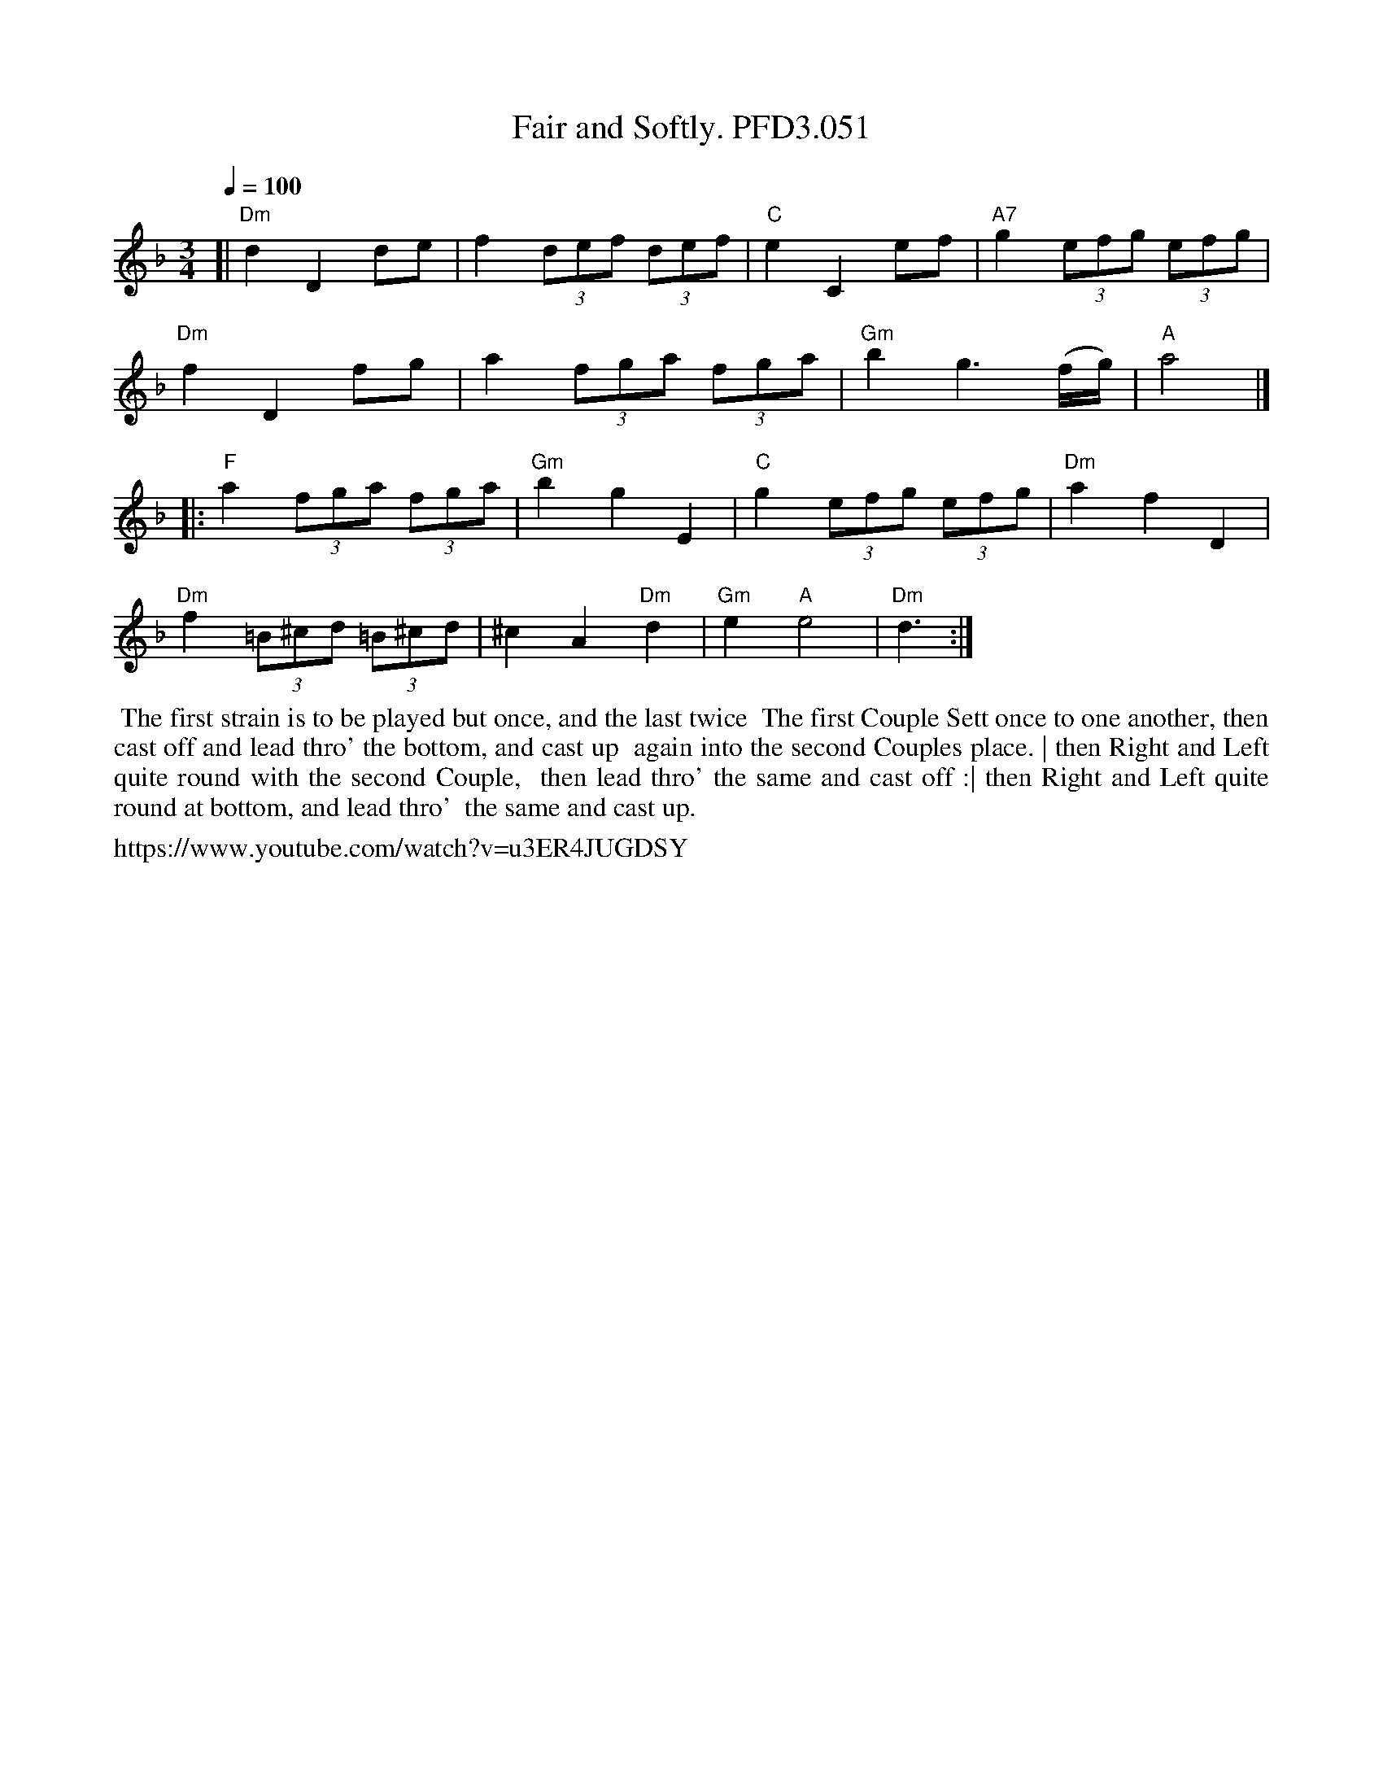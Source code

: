 X: 3
T: Fair and Softly. PFD3.051
B: Playford, Dancing Master Vol 3, 2nd Ed, c1726
Z: village music project Ruairidh Greig 2015
M: 3/4
L: 1/8
Q: 1/4=100
K: Dm
[|\
"Dm"d2 D2 de | f2 (3def (3def | "C"e2 C2 ef | "A7"g2 (3efg (3efg | 
"Dm"f2 D2 fg | a2 (3fga (3fga | "Gm"b2 g3(f/g/) | "A"a4 |] 
|:\
"F"a2 (3fga (3fga | "Gm"b2 g2 E2 | "C"g2 (3efg (3efg | "Dm"a2 f2 D2 | 
"Dm"f2 (3=B^cd (3=B^cd | ^c2 A2 "Dm"d2 | "Gm"e2 "A"e4 | "Dm"d3 :| 
%%begintext align
%% The first strain is to be played but once, and the last twice
%% The first Couple Sett once to one another, then cast off and lead thro' the bottom, and cast up
%% again into the second Couples place. | then Right and Left quite round with the second Couple,
%% then lead thro' the same and cast off :| then Right and Left quite round at bottom, and lead thro'
%% the same and cast up.
%%endtext
%%text  https://www.youtube.com/watch?v=u3ER4JUGDSY
